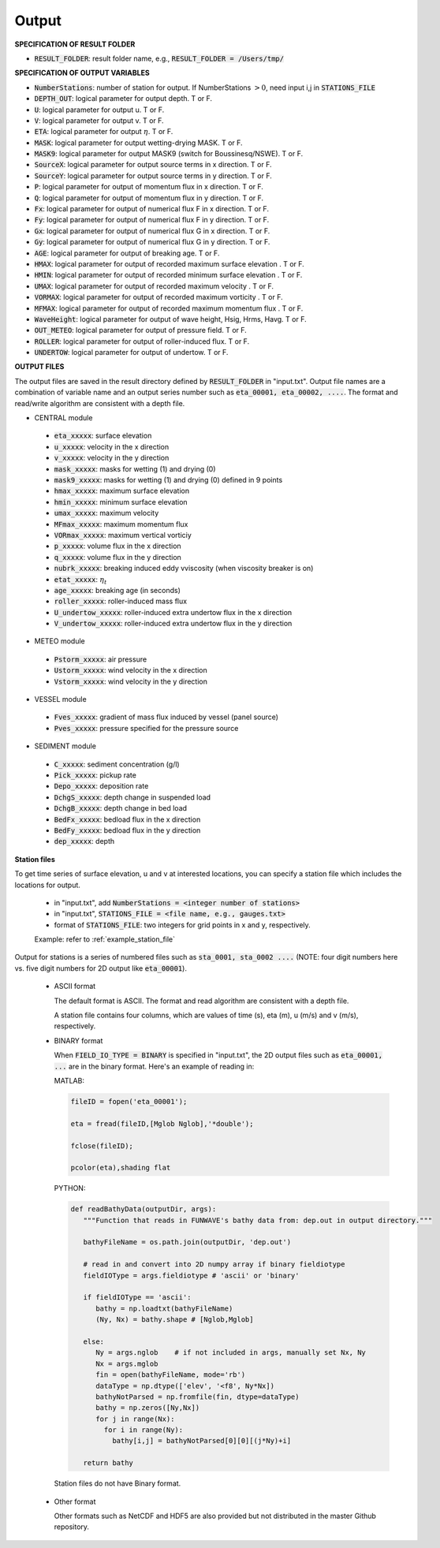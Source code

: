 .. _definition_output:

Output
******

**SPECIFICATION OF RESULT FOLDER**   
  
* :code:`RESULT_FOLDER`: result folder name, e.g., :code:`RESULT_FOLDER = /Users/tmp/`

**SPECIFICATION OF OUTPUT VARIABLES**

* :code:`NumberStations`: number of station for output. If NumberStations :math:`> 0`, need input i,j in :code:`STATIONS_FILE`
* :code:`DEPTH_OUT`: logical parameter for output depth. T or F. 
* :code:`U`: logical parameter for output u. T or F. 
* :code:`V`: logical parameter for output v. T or F. 
* :code:`ETA`: logical parameter for output :math:`\eta`. T or F. 
* :code:`MASK`: logical parameter for output wetting-drying MASK. T or F. 
* :code:`MASK9`: logical parameter for output MASK9 (switch for Boussinesq/NSWE). T or F. 
* :code:`SourceX`: logical parameter for output source terms in x direction. T or F. 
* :code:`SourceY`:  logical parameter for output source terms in y direction. T or F. 
* :code:`P`:  logical parameter for output of  momentum flux in x direction. T or F. 
* :code:`Q`:  logical parameter for output of  momentum flux in y direction. T or F. 
* :code:`Fx`: logical parameter for output of numerical flux F in x direction. T or F. 
* :code:`Fy`: logical parameter for output of numerical flux F in y direction. T or F. 
* :code:`Gx`: logical parameter for output of numerical flux G in x direction. T or F. 
* :code:`Gy`: logical parameter for output of numerical flux G in y direction. T or F. 
* :code:`AGE`: logical parameter for output of breaking age. T or F. 
* :code:`HMAX`: logical parameter for output of recorded maximum surface elevation . T or F. 
* :code:`HMIN`: logical parameter for output of recorded minimum surface elevation . T or F. 
* :code:`UMAX`: logical parameter for output of recorded maximum velocity . T or F. 
* :code:`VORMAX`: logical parameter for output of recorded maximum vorticity . T or F. 
* :code:`MFMAX`: logical parameter for output of recorded maximum momentum flux . T or F. 
* :code:`WaveHeight`: logical parameter for output of wave height, Hsig, Hrms, Havg. T or F.
* :code:`OUT_METEO`: logical parameter for output of pressure field. T or F.
* :code:`ROLLER`: logical parameter for output of roller-induced flux. T or F.
* :code:`UNDERTOW`: logical parameter for output of undertow. T or F.

**OUTPUT FILES**

The output files are saved in the result directory defined by :code:`RESULT_FOLDER` in "input.txt". Output file names are a combination of variable name and an output series number such as :code:`eta_00001, eta_00002, ....`. The format and read/write algorithm are consistent with a depth file. 

* CENTRAL module

 * :code:`eta_xxxxx`: surface elevation
 * :code:`u_xxxxx`: velocity in the x direction
 * :code:`v_xxxxx`: velocity in the y direction
 * :code:`mask_xxxxx`:  masks for wetting (1) and drying (0)
 * :code:`mask9_xxxxx`:  masks for wetting (1) and drying (0) defined in 9 points
 * :code:`hmax_xxxxx`: maximum surface elevation
 * :code:`hmin_xxxxx`: minimum surface elevation
 * :code:`umax_xxxxx`: maximum velocity
 * :code:`MFmax_xxxxx`: maximum momentum flux
 * :code:`VORmax_xxxxx`: maximum vertical vorticiy
 * :code:`p_xxxxx`: volume flux in the x direction
 * :code:`q_xxxxx`: volume flux in the y direction
 * :code:`nubrk_xxxxx`: breaking induced eddy vviscosity (when viscosity breaker is on)
 * :code:`etat_xxxxx`: :math:`\eta_t`
 * :code:`age_xxxxx`: breaking age (in seconds) 
 * :code:`roller_xxxxx`: roller-induced mass flux
 * :code:`U_undertow_xxxxx`: roller-induced extra undertow flux in the x direction
 * :code:`V_undertow_xxxxx`: roller-induced extra undertow flux in the y direction

* METEO module

 * :code:`Pstorm_xxxxx`: air pressure 
 * :code:`Ustorm_xxxxx`: wind velocity in the x direction
 * :code:`Vstorm_xxxxx`: wind velocity in the y direction

* VESSEL module

 * :code:`Fves_xxxxx`: gradient of mass flux induced by vessel (panel source) 
 * :code:`Pves_xxxxx`: pressure specified for the pressure source

* SEDIMENT module

 * :code:`C_xxxxx`: sediment concentration (g/l)
 * :code:`Pick_xxxxx`: pickup rate
 * :code:`Depo_xxxxx`: deposition rate
 * :code:`DchgS_xxxxx`: depth change in suspended load
 * :code:`DchgB_xxxxx`: depth change in bed load
 * :code:`BedFx_xxxxx`: bedload flux in the x direction
 * :code:`BedFy_xxxxx`: bedload flux in the y direction 
 * :code:`dep_xxxxx`:  depth

**Station files**

To get time series of surface elevation, u and v at interested locations, you can specify a station file which includes the locations for output. 

  * in "input.txt", add :code:`NumberStations = <integer number of stations>`
  * in "input.txt", :code:`STATIONS_FILE = <file name, e.g., gauges.txt>`
  * format of :code:`STATIONS_FILE`: two integers for grid points in x and y, respectively.

  Example: refer to :ref:`example_station_file`

Output for stations is a series of numbered files such as :code:`sta_0001, sta_0002 ....` (NOTE: four digit numbers here vs. five digit numbers for 2D output like :code:`eta_00001`).

 * ASCII format
   
   The default format is ASCII.  The format and read algorithm are  consistent with a depth file.

   A station file contains four columns, which are values of time (s), eta (m), u (m/s) and v (m/s), respectively. 


 * BINARY format

   When :code:`FIELD_IO_TYPE = BINARY` is specified in "input.txt", the 2D output files such as :code:`eta_00001, ...` are in the binary format. Here's an example of reading in:
 
   MATLAB:

   .. code-block:: python

          fileID = fopen('eta_00001');

          eta = fread(fileID,[Mglob Nglob],'*double');

          fclose(fileID);

          pcolor(eta),shading flat 

   PYTHON:

   .. code-block:: python

          def readBathyData(outputDir, args):
             """Function that reads in FUNWAVE's bathy data from: dep.out in output directory."""
          
             bathyFileName = os.path.join(outputDir, 'dep.out')

             # read in and convert into 2D numpy array if binary fieldiotype                                                                                                    
             fieldIOType = args.fieldiotype # 'ascii' or 'binary'                                                                                                               

             if fieldIOType == 'ascii':
                bathy = np.loadtxt(bathyFileName)
                (Ny, Nx) = bathy.shape # [Nglob,Mglob]                                                                                                                         

             else:
                Ny = args.nglob    # if not included in args, manually set Nx, Ny
                Nx = args.mglob
                fin = open(bathyFileName, mode='rb')
                dataType = np.dtype(['elev', '<f8', Ny*Nx])
                bathyNotParsed = np.fromfile(fin, dtype=dataType)
                bathy = np.zeros([Ny,Nx])
                for j in range(Nx):
                  for i in range(Ny):
                    bathy[i,j] = bathyNotParsed[0][0][(j*Ny)+i]
                
             return bathy

  Station files do not have Binary format. 

 * Other format

   Other formats such as NetCDF and HDF5 are also provided but not distributed in the master Github repository. 


